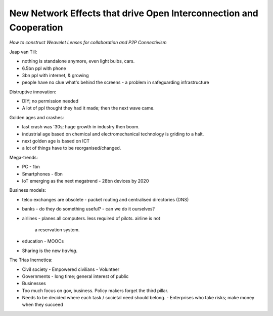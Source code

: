 New Network Effects that drive Open Interconnection and Cooperation
===================================================================

*How to construct Weavelet Lenses for collaboration and P2P
Connectivism*

Jaap van Till:

- nothing is standalone anymore, even light bulbs, cars.
- 6.5bn ppl with phone
- 3bn ppl with internet, & growing
- people have no clue what's behind the screens
  - a problem in safeguarding infrastructure

Distruptive innovation:

- DIY; no permission needed
- A lot of ppl thought they had it made; then the next wave came.

Golden ages and crashes:

- last crash was '30s; huge growth in industry then boom.
- industrial age based on chemical and electromechanical technology
  is griding to a halt.
- next golden age is based on ICT
- a lot of things have to be reorganised/changed.

Mega-trends:

- PC
  - 1bn
- Smartphones
  - 6bn
- IoT emerging as the next megatrend
  - 28bn devices by 2020

Business models:

- telco exchanges are obsolete
  - packet routing and centralised directories (DNS)
- banks
  - do they do something useful?
  - can we do it ourselves?
- airlines
  - planes all computers.  less required of pilots.  airline is not
    a reservation system.
- education
  - MOOCs
- Sharing is the new *having*.

The Trias Inernetica:

- Civil society
  - Empowered civilians
  - Volunteer
- Governments
  - long time; general interest of public
- Businesses
- Too much focus on gov, business.  Policy makers forget the third
  pillar.
- Needs to be decided where each task / societal need should belong.
  - Enterprises who take risks; make money when they succeed


